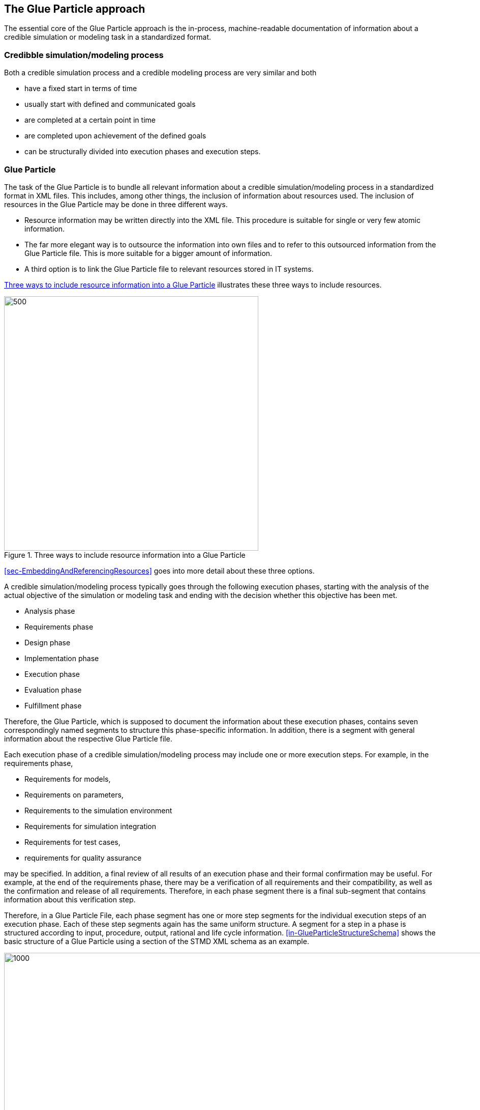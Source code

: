 [#sec-glueparticleapproach]
== The Glue Particle approach

The essential core of the Glue Particle approach is the in-process, machine-readable documentation of information about a credible simulation or modeling task in a standardized  format. 

=== Credibble simulation/modeling process

Both a credible simulation process and a credible modeling process are very similar and both

- have a fixed start in terms of time

- usually start with defined and communicated goals

- are completed at a certain point in time

- are completed upon achievement of the defined goals

- can be structurally divided into execution phases and execution steps.

=== Glue Particle

The task of the Glue Particle is to bundle all relevant information about a credible simulation/modeling process in a standardized format in XML files. This includes, among other things, the inclusion of information about resources used. The inclusion of resources in the Glue Particle may be done in three different ways.

- Resource information may be written directly into the XML file. This procedure is suitable for single or very few atomic information.

- The far more elegant way is to outsource the information into own files and to refer to this outsourced information from the Glue Particle file. This is more suitable for a bigger amount of information.

- A third option is to link the Glue Particle file to relevant resources stored in IT systems.

<<im-threeKindOfResourceInclusion>> illustrates these three ways to include resources.

[#im-threeKindOfResourceInclusion]
.Three ways to include resource information into a Glue Particle
image::ThreeKindOfResourceInclusion.png[500, 500]

<<#sec-EmbeddingAndReferencingResources>> goes into more detail about these three options.

A credible simulation/modeling process typically goes through the following execution phases, starting with the analysis of the actual objective of the simulation or modeling task and ending with the decision whether this objective has been met.

- Analysis phase

- Requirements phase

- Design phase

- Implementation phase

- Execution phase

- Evaluation phase

- Fulfillment phase

Therefore, the Glue Particle, which is supposed to document the information about these execution phases, contains seven correspondingly named segments to structure this phase-specific information. In addition, there is a segment with general information about the respective Glue Particle file.

Each execution phase of a credible simulation/modeling process may include one or more execution steps. For example, in the requirements phase,

- Requirements for models,

- Requirements on parameters,

- Requirements to the simulation environment

- Requirements for simulation integration

- Requirements for test cases,

- requirements for quality assurance

may be specified. In addition, a final review of all results of an execution phase and their formal confirmation may be useful. For example, at the end of the requirements phase, there may be a verification of all requirements and their compatibility, as well as the confirmation and release of all requirements. Therefore, in each phase segment there is a final sub-segment that contains information about this verification step. 

Therefore, in a Glue Particle File, each phase segment has one or more step segments for the individual execution steps of an execution phase. Each of these step segments again has the same uniform structure. A segment for a step in a phase is structured according to input, procedure, output, rational and life cycle information. <<in-GlueParticleStructureSchema>> shows the basic structure of a Glue Particle using a section of the STMD XML schema as an example.

[#im-GlueParticleStructureSchema]
.Basic structure of a Glue Particle
image::GlueParticleStructureSchema.png[1000, 1000]

It is important to understand what a Glue Particle is and what it is *NOT*, or what it may and *may not* be used for.

What is a "Glue Particle"?

- A Glue Particle is a bundle or compilation of relevant information for a credible simulation/modeling process.

- A Glue Particle is a file used to exchange information between IT tools and systems (data management systems, authoring systems, etc.).

- A Glue Particle is a file used to exchange information between organizations (departments, companies, etc.).

What is a Glue Particle *NOT?*


- A Glue Particle is *NOT* a data format used to organize information in IT systems.

- A Glue Particle is *NOT* a process format for controlling technical or organizational processes.


=== Integration of Glue Particles into the work processes

The Glue Particles may be used both for company-internal documentation to ensure traceability and to support the reusability of information and artifacts as well as for the exchange of information and artifacts across company boundaries. It would be conceivable, for example,

- for a company-internal department to commission another department within a company for a system simulation 

- or to commision an external service provider to create simulation models in order to carry out a simulation task, 

- or to outsource the execution of the actual simulation to an external computing center.

In all these cases, the Glue Particles serve both

- to provide or exchange information and artifacts needed to perform the commissioned task or
- to provide and exchange the documentation on the execution of the task and the documentation of the results.

As an example for a commision, a simulation task may be defined in the context of a component or system development and handed over to a simulation engineer or to a simulation department. As another example, a modelling task may be generated from a simulation task, or to be more specific, from the implementation phase of the simulation task and handed over to a modeling expert. <<im-modelingRequest>> shows schematically how a modeling task is generated from a simulation task and <<im-DataView>> illustrates the role of the Glue Particles in this scenario.
[#im-modelingRequest]
.A modeling request is handed over to an external partner
image::ModelingRequest.png[800, 800]

[#im-DataView]
.Role of the Glue Particle in simulation and modeling process couplings
image::DataView.png[800, 800]

<<im-processHandover>> shows schematically how a complete phase or even more that one phase of the credible simulation task is handed over to an external partner.

[#im-processHandover]
.A complete phase of the credible simulation process is handed over to an external partner
image::ProcessHandover.png[800, 800]

=== Role of Glue Particle in terms of traceabitity

One of the core goals of the Glue Particle approach is the traceability of simulation and modeling processes. This means that it should be retrospectively traceable what was simulated, how it was simulated, which models and which parameters were used for the simulation, which IT tools were used for the simulation and last but not least, which methods were used for the simulation, which assumptions were made and with which rationale these assumptions were made.

All this information is to be bundled in the Glue Particle and with the help of the Glue Particle. The entire simulation or modeling process is covered and the Glue Particle is stored permanently so that it may be consulted at a later point in time if required. The Glue Particle, i.e. the STMD file, is thus the central information carrier for traceability.

=== Role of Glue Particle in terms of credibility

In product and system development projects, numerous design decisions are made based on simulation results. If you want to make  design decisions with certainty, you may have to trust  simulation results. This trust is strongly linked to the credibility of the simulation results and to the credibility of the entire simulation process. A complete high-quality and traceable documentation of the simulation process may significantly and decisively improve the credibility and trust in the simulation process and in the simulation results and thus may ease design decisions.

=== Role of Glue Particle in terms of reusability

In system and product development processes it may be necessary to repeat a simulation. This may be an exact repetition or a repetition with slightly modified boundary conditions. In this case, it is not only important to know what was simulated and how (traceability), but it is also extremely helpful if the resources used can be accessed directly. Here, too, a Glue Particle may play an important role, as it supports the reusability of resources.

=== Integration of the Glue Particle approach into the SSP standard

The SSP Traceability Specification is a so-called layered standard in the sense of the https://ssp-standard.org/[Systems Structure and Parameterization (SSP)] standard of the https://www.modelica.org/[Modelica Association]. In particular, the Glue Particle approach uses the System Structure Package format of SSP. A System Structure Package is a zip archive containing a so-called System Structure Description file (SSD file) and all resources like models and parameter files needed to describe a system structure.

Glue Particles are also packed according to this principle. A Glue Particle for a credibble simulation/modeling process is a zip archive containing at least one SSD file (according to the requirements of the SSP standard) and at least one STMD file. The STMD file represents the actual Glue Particle. If local resources are referenced by the STMD file, they must also be included in the Glue Particle zip archive. When sharing Glue Particles across companies, all external references usually point to files within the zip archive.

<<im-SspSystemStructurePackage>> shows a typical System Structure Package as specified in the SSP standard specification. The SSD file is mandatory. All othre data files are optional according to the business needs. The meaning of the file extensions are 

* The system structure description (SSD) is a mandatory part of every system structure package that is used to describe 
hierarchical and functional structures of a whole FMU network.
* A system structure parameter values (SSV) element is used to describe parameters and external parameter sets that 
can be applied to an FMU, thus parameterizing it. 
* A system structure parameter mapping (SSM) is used to describe parameter mappings that may be required to 
parameterize FMUs.
* A system structure signal dictionary (SSB) is used to describe signals.

All files are encoded in XML.

[#im-SspSystemStructurePackage]
.System Structure Package as specified in the SSP standard
image::SpsSystemStructurePackage.png.png[800, 800]

In order to use the Suytem Structure Package as a standardized container mechanism for carrying Glue Particles along with local file ressources the SSD file must be included in the System Struncture Package archive to remain compatible with the SSP standard. This may be a business compatible SSD file that represents the system being simulated or may also be a "dummy" SSD file that is practically empty with no business related content. The meaning of the file extensions are

* The STMD file is the core file of the Glue Particle.

* The SRMD file is a file that describes simulation resources.

* The SMMD file comprises simulation model medadata, the business related metadata for the Functional Mock-up Unit (FMU).

All files are encoded in XML.

im-SspSystemStructurePackageForGlueParticle illustrates an System STructure Package applied for carrying a Glue Particle.

[#im-SspSystemStructurePackageForGlueParticle]
.System Structure Package applied for carrying Glue Particles
image::SpsSystemStructurePackageForGlueParticle.png[800, 800]

